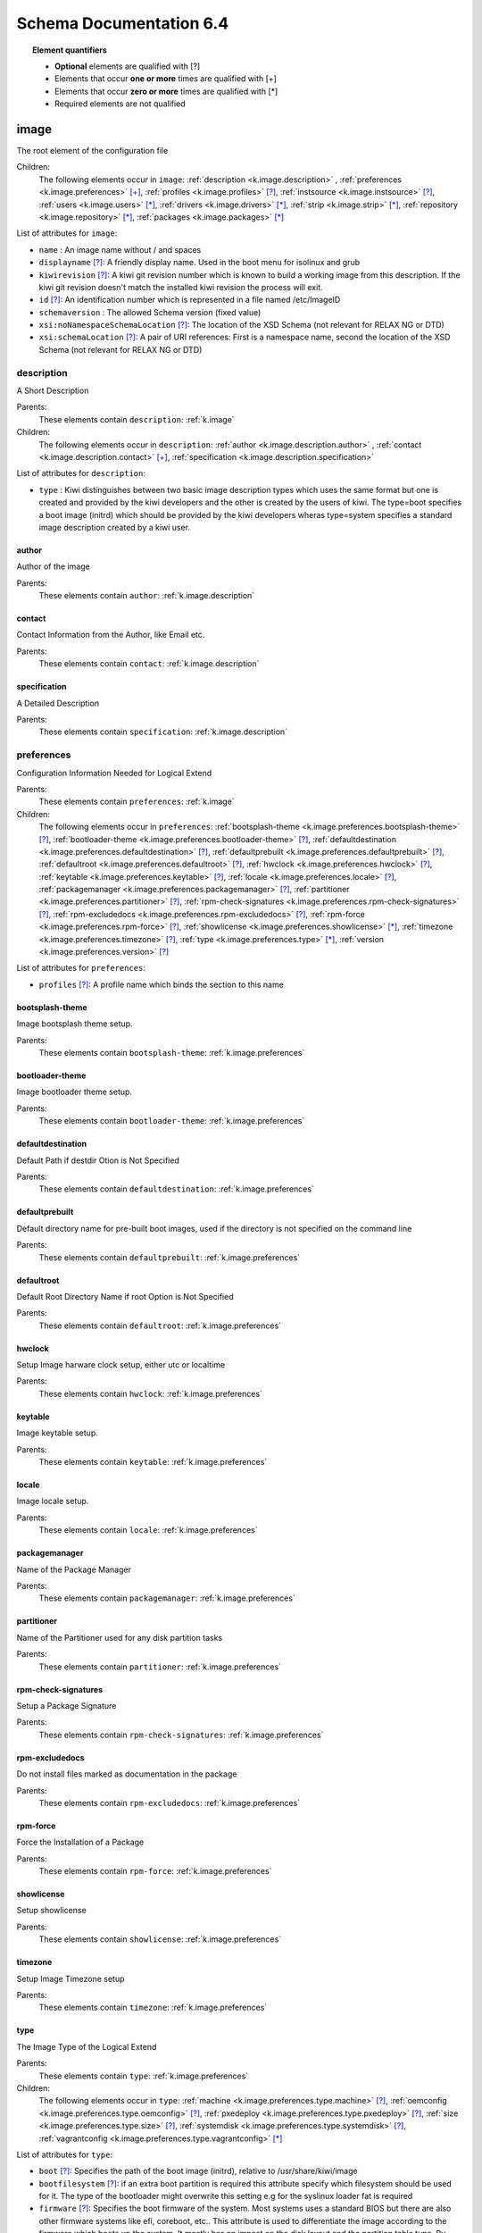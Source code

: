 Schema Documentation 6.4
=========================

.. topic:: Element quantifiers

    * **Optional** elements are qualified with _`[?]`
    * Elements that occur **one or more** times are qualified with _`[+]`
    * Elements that occur **zero or more** times are qualified with _`[*]`
    * Required elements are not qualified

.. _k.image:

image
-----

The root element of the configuration file   

Children:
   The following elements occur in ``image``: :ref:`description <k.image.description>` , :ref:`preferences <k.image.preferences>` `[+]`_, :ref:`profiles <k.image.profiles>` `[?]`_, :ref:`instsource <k.image.instsource>` `[?]`_, :ref:`users <k.image.users>` `[*]`_, :ref:`drivers <k.image.drivers>` `[*]`_, :ref:`strip <k.image.strip>` `[*]`_, :ref:`repository <k.image.repository>` `[*]`_, :ref:`packages <k.image.packages>` `[*]`_

List of attributes for ``image``:

* ``name`` : An image name without / and spaces
* ``displayname`` `[?]`_: A friendly display name. Used in the boot menu for isolinux and grub
* ``kiwirevision`` `[?]`_: A kiwi git revision number which is known to build a working image from this description. If the kiwi git revision doesn't match the installed kiwi revision the process will exit.
* ``id`` `[?]`_: An identification number which is represented in a file named /etc/ImageID
* ``schemaversion`` : The allowed Schema version (fixed value)
* ``xsi:noNamespaceSchemaLocation`` `[?]`_: The location of the XSD Schema (not relevant for RELAX NG or DTD)
* ``xsi:schemaLocation`` `[?]`_: A pair of URI references: First is a namespace name, second the location of the XSD Schema (not relevant for RELAX NG or DTD)

.. _k.image.description:

description
___________

A Short Description

Parents:
   These elements contain ``description``: :ref:`k.image`

Children:
   The following elements occur in ``description``: :ref:`author <k.image.description.author>` , :ref:`contact <k.image.description.contact>` `[+]`_, :ref:`specification <k.image.description.specification>` 

List of attributes for ``description``:

* ``type`` : Kiwi distinguishes between two basic image description types which uses the same format but one is created and provided by the kiwi developers and the other is created by the users of kiwi. The type=boot specifies a boot image (initrd) which should be provided by the kiwi developers wheras type=system specifies a standard image description created by a kiwi user.

.. _k.image.description.author:

author
......

Author of the image

Parents:
   These elements contain ``author``: :ref:`k.image.description`


.. _k.image.description.contact:

contact
.......

Contact Information from the Author, like Email etc.

Parents:
   These elements contain ``contact``: :ref:`k.image.description`


.. _k.image.description.specification:

specification
.............

A Detailed Description

Parents:
   These elements contain ``specification``: :ref:`k.image.description`


.. _k.image.preferences:

preferences
___________

Configuration Information Needed for Logical Extend

Parents:
   These elements contain ``preferences``: :ref:`k.image`

Children:
   The following elements occur in ``preferences``: :ref:`bootsplash-theme <k.image.preferences.bootsplash-theme>` `[?]`_, :ref:`bootloader-theme <k.image.preferences.bootloader-theme>` `[?]`_, :ref:`defaultdestination <k.image.preferences.defaultdestination>` `[?]`_, :ref:`defaultprebuilt <k.image.preferences.defaultprebuilt>` `[?]`_, :ref:`defaultroot <k.image.preferences.defaultroot>` `[?]`_, :ref:`hwclock <k.image.preferences.hwclock>` `[?]`_, :ref:`keytable <k.image.preferences.keytable>` `[?]`_, :ref:`locale <k.image.preferences.locale>` `[?]`_, :ref:`packagemanager <k.image.preferences.packagemanager>` `[?]`_, :ref:`partitioner <k.image.preferences.partitioner>` `[?]`_, :ref:`rpm-check-signatures <k.image.preferences.rpm-check-signatures>` `[?]`_, :ref:`rpm-excludedocs <k.image.preferences.rpm-excludedocs>` `[?]`_, :ref:`rpm-force <k.image.preferences.rpm-force>` `[?]`_, :ref:`showlicense <k.image.preferences.showlicense>` `[*]`_, :ref:`timezone <k.image.preferences.timezone>` `[?]`_, :ref:`type <k.image.preferences.type>` `[*]`_, :ref:`version <k.image.preferences.version>` `[?]`_

List of attributes for ``preferences``:

* ``profiles`` `[?]`_: A profile name which binds the section to this name

.. _k.image.preferences.bootsplash-theme:

bootsplash-theme
................

Image bootsplash theme setup.

Parents:
   These elements contain ``bootsplash-theme``: :ref:`k.image.preferences`


.. _k.image.preferences.bootloader-theme:

bootloader-theme
................

Image bootloader theme setup.

Parents:
   These elements contain ``bootloader-theme``: :ref:`k.image.preferences`


.. _k.image.preferences.defaultdestination:

defaultdestination
..................

Default Path if destdir Otion is Not Specified

Parents:
   These elements contain ``defaultdestination``: :ref:`k.image.preferences`


.. _k.image.preferences.defaultprebuilt:

defaultprebuilt
...............

Default directory name for pre-built boot images, used if the directory is not specified on the command line

Parents:
   These elements contain ``defaultprebuilt``: :ref:`k.image.preferences`


.. _k.image.preferences.defaultroot:

defaultroot
...........

Default Root Directory Name if root Option is Not Specified

Parents:
   These elements contain ``defaultroot``: :ref:`k.image.preferences`


.. _k.image.preferences.hwclock:

hwclock
.......

Setup Image harware clock setup, either utc or localtime

Parents:
   These elements contain ``hwclock``: :ref:`k.image.preferences`


.. _k.image.preferences.keytable:

keytable
........

Image keytable setup.

Parents:
   These elements contain ``keytable``: :ref:`k.image.preferences`


.. _k.image.preferences.locale:

locale
......

Image locale setup.

Parents:
   These elements contain ``locale``: :ref:`k.image.preferences`


.. _k.image.preferences.packagemanager:

packagemanager
..............

Name of the Package Manager

Parents:
   These elements contain ``packagemanager``: :ref:`k.image.preferences`


.. _k.image.preferences.partitioner:

partitioner
...........

Name of the Partitioner used for any disk partition tasks

Parents:
   These elements contain ``partitioner``: :ref:`k.image.preferences`


.. _k.image.preferences.rpm-check-signatures:

rpm-check-signatures
....................

Setup a Package Signature

Parents:
   These elements contain ``rpm-check-signatures``: :ref:`k.image.preferences`


.. _k.image.preferences.rpm-excludedocs:

rpm-excludedocs
...............

Do not install files marked as documentation in the package

Parents:
   These elements contain ``rpm-excludedocs``: :ref:`k.image.preferences`


.. _k.image.preferences.rpm-force:

rpm-force
.........

Force the Installation of a Package

Parents:
   These elements contain ``rpm-force``: :ref:`k.image.preferences`


.. _k.image.preferences.showlicense:

showlicense
...........

Setup showlicense

Parents:
   These elements contain ``showlicense``: :ref:`k.image.preferences`


.. _k.image.preferences.timezone:

timezone
........

Setup Image Timezone setup

Parents:
   These elements contain ``timezone``: :ref:`k.image.preferences`


.. _k.image.preferences.type:

type
....

The Image Type of the Logical Extend

Parents:
   These elements contain ``type``: :ref:`k.image.preferences`

Children:
   The following elements occur in ``type``: :ref:`machine <k.image.preferences.type.machine>` `[?]`_, :ref:`oemconfig <k.image.preferences.type.oemconfig>` `[?]`_, :ref:`pxedeploy <k.image.preferences.type.pxedeploy>` `[?]`_, :ref:`size <k.image.preferences.type.size>` `[?]`_, :ref:`systemdisk <k.image.preferences.type.systemdisk>` `[?]`_, :ref:`vagrantconfig <k.image.preferences.type.vagrantconfig>` `[*]`_

List of attributes for ``type``:

* ``boot`` `[?]`_: Specifies the path of the boot image (initrd), relative to /usr/share/kiwi/image
* ``bootfilesystem`` `[?]`_: if an extra boot partition is required this attribute specify which filesystem should be used for it. The type of the bootloader might overwrite this setting e.g for the syslinux loader fat is required
* ``firmware`` `[?]`_: Specifies the boot firmware of the system. Most systems uses a standard BIOS but there are also other firmware systems like efi, coreboot, etc.. This attribute is used to differentiate the image according to the firmware which boots up the system. It mostly has an impact on the disk layout and the partition table type. By default the standard x86 bios firmware setup is used
* ``bootkernel`` `[?]`_: Specifies the kernel boot profile defined in the boot image description. When kiwi builds the boot image the information is passed as add-profile option
* ``bootloader`` `[?]`_: Specifies the bootloader used for booting the image. At the moment grub, zipl and sys|extlinux are supported
* ``bootloader_console`` `[?]`_: Specifies the bootloader console. The value only has an effect for the grub bootloader. By default a graphics console setup is used
* ``zipl_targettype`` `[?]`_: The device type of the disk zipl should boot. On zFCP devices use SCSI, on DASD devices use CDL or LDL on emulated DASD devices use FBA
* ``bootpartition`` `[?]`_: specify if an extra boot partition should be used or not. This will overwrite kiwi's default layout
* ``bootpartsize`` `[?]`_: For images with a separate boot partition this attribute specifies the size in MB. If not set the min bootpart size is set to 200 MB
* ``bootprofile`` `[?]`_: Specifies the boot profile defined in the boot image description. When kiwi builds the boot image the information is passed as add-profile option
* ``boottimeout`` `[?]`_: Specifies the boot timeout in seconds prior to launching the default boot option. the unit for the timeout value is seconds if GRUB is used as the boot loader and 1/10 seconds if syslinux is used
* ``btrfs_root_is_snapshot`` `[?]`_: Tell kiwi to install the system into a btrfs snapshot The snapshot layout is compatible with the snapper management toolkit. By default no snapshots are used
* ``btrfs_root_is_readonly_snapshot`` `[?]`_: Tell kiwi to set the btrfs root filesystem snapshot read-only Once all data has been placed to the root filesystem snapshot it will be turned into read-only mode if this option is set to true. The option is only effective if btrfs_root_is_snapshot is also set to true. By default the root filesystem snapshot is writable
* ``checkprebuilt`` `[?]`_: Activates whether KIWI should search for a prebuild boot image or not
* ``compressed`` `[?]`_: Specifies whether the image output file should be compressed or not. This makes only sense for filesystem only images respectively for the pxe or cpio type
* ``container`` `[?]`_: Specifies a name for the container
* ``devicepersistency`` `[?]`_: Specifies which method to use in order to get persistent storage device names. By default by-uuid is used.
* ``editbootconfig`` `[?]`_: Specifies the path to a script which is called right before the bootloader is installed. The script runs relative to the directory which contains the image structure
* ``editbootinstall`` `[?]`_: Specifies the path to a script which is called right after the bootloader is installed. The script runs relative to the directory which contains the image structure
* ``filesystem`` `[?]`_: Specifies the root filesystem type
* ``flags`` `[?]`_: Specifies flags for the image type. This could be compressed or clic and applies to the iso type only
* ``format`` `[?]`_: Specifies the format of the virtual disk. The ec2 value is deprecated and no longer supported It remains in the schema to allow us to print a better Error message than we receive from the parser. To be remove from here by the end of 2014
* ``formatoptions`` `[?]`_: Specifies additional format options passed on to qemu-img formatoptions is a comma separated list of format specific options in a name=value format like qemu-img expects it. kiwi will take the information and pass it as parameter to the -o option in the qemu-img call
* ``fsnocheck`` `[?]`_: Turn off periodic filesystem checks on ext2/3/4.
* ``fsmountoptions`` `[?]`_: Specifies the filesystem mount options which also ends up in fstab The string given here is passed as value to the -o option of mount
* ``gcelicense`` `[?]`_: Specifies the license tag in a GCE format
* ``hybrid`` `[?]`_: for the iso type only: Specifies that the iso file should be turned into a hybrid iso file. It's required to use the vmxboot boot image to boot that iso though
* ``hybridpersistent`` `[?]`_: for the iso type only: will trigger the creation of a partition for a COW file to keep data persistent over a reboot
* ``hybridpersistent_filesystem`` `[?]`_: for the iso type only: Set the filesystem to use for persistent writing if a hybrid ISO is used as disk on e.g a USB Stick. By default the btrfs filesystem is used
* ``gpt_hybrid_mbr`` `[?]`_: for gpt disk types only: create a hybrid GPT/MBR partition table
* ``initrd_system`` `[?]`_: specify which initrd builder to use, default is kiwi's builtin architecture. Be aware that the dracut initrd system does not support all features of the kiwi initrd
* ``image`` : Specifies the image type
* ``installboot`` `[?]`_: Specifies the bootloader default boot entry for the" initial boot of a kiwi install image. This value is" only evaluated for grub and ext|syslinux"
* ``installprovidefailsafe`` `[?]`_: Specifies if the bootloader menu should provide an" failsafe entry with special kernel parameters or not"
* ``installiso`` `[?]`_: Specifies if a install iso should be created (oem only)
* ``installstick`` `[?]`_: Specifies if a install stick should be created (oem only)
* ``installpxe`` `[?]`_: Specifies if all data for a pxe network installation should be created (oem only)
* ``kernelcmdline`` `[?]`_: 
* ``luks`` `[?]`_: Setup cryptographic volume along with the given filesystem using the LUKS extension. The value of this attribute represents the password string used to be able to mount that filesystem while booting
* ``luksOS`` `[?]`_: With the luksOS value a predefined set of ciper, keysize and hash format options is passed to the cryptsetup call in order to create a format compatible to the specified distribution
* ``mdraid`` `[?]`_: Setup software raid in degraded mode with one disk Thus only mirroring and striping is possible
* ``overlayroot`` `[?]`_: Specifies to use an overlay root system consisting out of a squashfs compressed read-only root system overlayed using the overlayfs filesystem into an extra read-write partition. Available for the disk image types, vmx and oem
* ``primary`` `[?]`_: Specifies the primary type (choose KIWI option type)
* ``ramonly`` `[?]`_: for use with overlay filesystems only: will force any COW action to happen in RAM
* ``rootfs_label`` `[?]`_: label to set for the root filesystem. By default ROOT is used
* ``target_blocksize`` `[?]`_: Specifies the image blocksize in bytes which has to match the logical (SSZ) blocksize of the target storage device. By default 512 byte is used which works on many disks However 4096 byte disks are coming. You can check the desired target by calling: blockdev --report device
* ``vbootsize`` `[?]`_: For images with a an extra virtual boot space specifies the size in MB. If not set the min vboot size is set to 10 MB
* ``vga`` `[?]`_: Specifies the kernel framebuffer mode. More information about the possible values can be found by calling hwinfo --framebuffer or in /usr/src/linux/Documentation/fb/vesafb.txt
* ``vhdfixedtag`` `[?]`_: Specifies the GUID in a fixed format VHD
* ``volid`` `[?]`_: for the iso type only: Specifies the volume ID (volume name or label) to be written into the master block. There is space for 32 characters.
* ``wwid_wait_timeout`` `[?]`_: Specifies the wait period in seconds after launching the multipath daemon to wait until all presented devices are available on the host. Default timeout is 3 seconds

.. _k.image.preferences.type.machine:

machine
,,,,,,,

specifies the VM configuration sections

Parents:
   These elements contain ``machine``: :ref:`k.image.preferences.type`

Children:
   The following elements occur in ``machine``: :ref:`vmconfig-entry <k.image.preferences.type.machine.vmconfig-entry>` `[*]`_, :ref:`vmdisk <k.image.preferences.type.machine.vmdisk>` , :ref:`vmdvd <k.image.preferences.type.machine.vmdvd>` `[?]`_, :ref:`vmnic <k.image.preferences.type.machine.vmnic>` `[*]`_

List of attributes for ``machine``:

* ``min_memory`` `[?]`_: The virtual machine min memory in MB (ovf only)
* ``max_memory`` `[?]`_: The virtual machine max memory in MB (ovf only)
* ``min_cpu`` `[?]`_: The virtual machine min CPU count (ovf only)
* ``max_cpu`` `[?]`_: The virtual machine max CPU count (ovf only)
* ``ovftype`` `[?]`_: The OVF configuration type
* ``HWversion`` `[?]`_: The virtual HW version number for the VM configuration (vmdk and ovf)
* ``arch`` `[?]`_: the VM architecture type (vmdk only)
* ``domain`` `[?]`_: The domain setup for the VM (xen only)
* ``guestOS`` `[?]`_: The virtual guestOS identification string for the VM (vmdk and ovf, note the name designation is different for the two formats)
* ``memory`` `[?]`_: The memory, in MB, setup for the guest VM (all formats)
* ``ncpus`` `[?]`_: The number of virtual cpus for the guest VM (all formats)

.. _k.image.preferences.type.machine.vmconfig-entry:

vmconfig-entry
::::::::::::::

An entry for the VM configuration file

Parents:
   These elements contain ``vmconfig-entry``: :ref:`k.image.preferences.type.machine`


.. _k.image.preferences.type.machine.vmdisk:

vmdisk
::::::

The VM disk definition.

Parents:
   These elements contain ``vmdisk``: :ref:`k.image.preferences.type.machine`

List of attributes for ``vmdisk``:

* ``disktype`` `[?]`_: The type of the disk as it is internally handled by the VM (ovf only)
* ``controller`` `[?]`_: The disk controller used for the VM guest (vmdk only)
* ``id`` `[?]`_: The disk ID / device for the VM disk (vmdk only)
* ``device`` `[?]`_: The disk device to appear in the guest (xen only)
* ``diskmode`` `[?]`_: The disk mode (vmdk only)

.. _k.image.preferences.type.machine.vmdvd:

vmdvd
:::::

The VM CD/DVD drive definition. You can setup either a scsi CD or an ide CD drive

Parents:
   These elements contain ``vmdvd``: :ref:`k.image.preferences.type.machine`

List of attributes for ``vmdvd``:

* ``controller`` : The CD/DVD controller used for the VM guest
* ``id`` : The CD/DVD ID for the VM CD rom drive

.. _k.image.preferences.type.machine.vmnic:

vmnic
:::::

The VM network interface definition

Parents:
   These elements contain ``vmnic``: :ref:`k.image.preferences.type.machine`

List of attributes for ``vmnic``:

* ``driver`` `[?]`_: The driver used for the VM network interface
* ``interface`` : The interface ID for the VM network interface
* ``mode`` `[?]`_: The VM network mode
* ``mac`` `[?]`_: The VM mac address

.. _k.image.preferences.type.oemconfig:

oemconfig
,,,,,,,,,

Specifies the OEM configuration section

Parents:
   These elements contain ``oemconfig``: :ref:`k.image.preferences.type`

Children:
   The following elements occur in ``oemconfig``: :ref:`oem-ataraid-scan <k.image.preferences.type.oemconfig.oem-ataraid-scan>` `[?]`_, :ref:`oem-boot-title <k.image.preferences.type.oemconfig.oem-boot-title>` `[?]`_, :ref:`oem-bootwait <k.image.preferences.type.oemconfig.oem-bootwait>` `[?]`_, :ref:`oem-device-filter <k.image.preferences.type.oemconfig.oem-device-filter>` `[?]`_, :ref:`oem-inplace-recovery <k.image.preferences.type.oemconfig.oem-inplace-recovery>` `[?]`_, :ref:`oem-kiwi-initrd <k.image.preferences.type.oemconfig.oem-kiwi-initrd>` `[?]`_, :ref:`oem-multipath-scan <k.image.preferences.type.oemconfig.oem-multipath-scan>` `[?]`_, :ref:`oem-vmcp-parmfile <k.image.preferences.type.oemconfig.oem-vmcp-parmfile>` `[?]`_, :ref:`oem-partition-install <k.image.preferences.type.oemconfig.oem-partition-install>` `[?]`_, :ref:`oem-reboot <k.image.preferences.type.oemconfig.oem-reboot>` `[?]`_, :ref:`oem-reboot-interactive <k.image.preferences.type.oemconfig.oem-reboot-interactive>` `[?]`_, :ref:`oem-recovery <k.image.preferences.type.oemconfig.oem-recovery>` `[?]`_, :ref:`oem-recoveryID <k.image.preferences.type.oemconfig.oem-recoveryID>` `[?]`_, :ref:`oem-recovery-part-size <k.image.preferences.type.oemconfig.oem-recovery-part-size>` `[?]`_, :ref:`oem-shutdown <k.image.preferences.type.oemconfig.oem-shutdown>` `[?]`_, :ref:`oem-shutdown-interactive <k.image.preferences.type.oemconfig.oem-shutdown-interactive>` `[?]`_, :ref:`oem-silent-boot <k.image.preferences.type.oemconfig.oem-silent-boot>` `[?]`_, :ref:`oem-silent-install <k.image.preferences.type.oemconfig.oem-silent-install>` `[?]`_, :ref:`oem-silent-verify <k.image.preferences.type.oemconfig.oem-silent-verify>` `[?]`_, :ref:`oem-skip-verify <k.image.preferences.type.oemconfig.oem-skip-verify>` `[?]`_, :ref:`oem-swap <k.image.preferences.type.oemconfig.oem-swap>` `[?]`_, :ref:`oem-swapsize <k.image.preferences.type.oemconfig.oem-swapsize>` `[?]`_, :ref:`oem-systemsize <k.image.preferences.type.oemconfig.oem-systemsize>` `[?]`_, :ref:`oem-unattended <k.image.preferences.type.oemconfig.oem-unattended>` `[?]`_, :ref:`oem-unattended-id <k.image.preferences.type.oemconfig.oem-unattended-id>` `[?]`_


.. _k.image.preferences.type.oemconfig.oem-ataraid-scan:

oem-ataraid-scan
::::::::::::::::

For oemboot driven images: turn on or off the search for ata raid devices (aka fake raid controllers) true/false (default is true)

Parents:
   These elements contain ``oem-ataraid-scan``: :ref:`k.image.preferences.type.oemconfig`


.. _k.image.preferences.type.oemconfig.oem-boot-title:

oem-boot-title
::::::::::::::

For oemboot driven images: setup of the boot menu text displayed within the square brackets after first reboot of the OEM image

Parents:
   These elements contain ``oem-boot-title``: :ref:`k.image.preferences.type.oemconfig`


.. _k.image.preferences.type.oemconfig.oem-bootwait:

oem-bootwait
::::::::::::

For oemboot driven images: halt system after image dump true/false

Parents:
   These elements contain ``oem-bootwait``: :ref:`k.image.preferences.type.oemconfig`


.. _k.image.preferences.type.oemconfig.oem-device-filter:

oem-device-filter
:::::::::::::::::

For oemboot driven images: filter install devices by given regular expression. The expression is handled by the bash regexp operator

Parents:
   These elements contain ``oem-device-filter``: :ref:`k.image.preferences.type.oemconfig`


.. _k.image.preferences.type.oemconfig.oem-inplace-recovery:

oem-inplace-recovery
::::::::::::::::::::

For oemboot driven images: Specify whether the recovery archive should be stored as part of the image or not. If it's not stored it's created during install of the oem image

Parents:
   These elements contain ``oem-inplace-recovery``: :ref:`k.image.preferences.type.oemconfig`


.. _k.image.preferences.type.oemconfig.oem-kiwi-initrd:

oem-kiwi-initrd
:::::::::::::::

For oemboot driven images: use kiwi initrd in any case and don't replace it with mkinitrd created initrd

Parents:
   These elements contain ``oem-kiwi-initrd``: :ref:`k.image.preferences.type.oemconfig`


.. _k.image.preferences.type.oemconfig.oem-multipath-scan:

oem-multipath-scan
::::::::::::::::::

For oemboot driven images: turn on or off the search for multipath devices: true/false (default is true)

Parents:
   These elements contain ``oem-multipath-scan``: :ref:`k.image.preferences.type.oemconfig`


.. _k.image.preferences.type.oemconfig.oem-vmcp-parmfile:

oem-vmcp-parmfile
:::::::::::::::::

For oemboot driven images: provide the name of a parmfile which is loaded via cmsfscat on s390 systems. Default value is set to: PARM-S11

Parents:
   These elements contain ``oem-vmcp-parmfile``: :ref:`k.image.preferences.type.oemconfig`


.. _k.image.preferences.type.oemconfig.oem-partition-install:

oem-partition-install
:::::::::::::::::::::

For oemboot driven images: install the system not as disk but into a free partition. If this option is set all other oem-* options concerning the partition table will not have any effect

Parents:
   These elements contain ``oem-partition-install``: :ref:`k.image.preferences.type.oemconfig`


.. _k.image.preferences.type.oemconfig.oem-reboot:

oem-reboot
::::::::::

For oemboot driven images: reboot after first deployment true/false

Parents:
   These elements contain ``oem-reboot``: :ref:`k.image.preferences.type.oemconfig`


.. _k.image.preferences.type.oemconfig.oem-reboot-interactive:

oem-reboot-interactive
::::::::::::::::::::::

For oemboot driven images: reboot after first deployment true/false

Parents:
   These elements contain ``oem-reboot-interactive``: :ref:`k.image.preferences.type.oemconfig`


.. _k.image.preferences.type.oemconfig.oem-recovery:

oem-recovery
::::::::::::

For oemboot driven images: create a recovery archive yes/no

Parents:
   These elements contain ``oem-recovery``: :ref:`k.image.preferences.type.oemconfig`


.. _k.image.preferences.type.oemconfig.oem-recoveryID:

oem-recoveryID
::::::::::::::

For oemboot driven images: Set the partition ID of recovery partition. Default value is 83 (Linux)

Parents:
   These elements contain ``oem-recoveryID``: :ref:`k.image.preferences.type.oemconfig`


.. _k.image.preferences.type.oemconfig.oem-recovery-part-size:

oem-recovery-part-size
::::::::::::::::::::::

For oemboot driven images: Set the size of the recovery partition. Value is interpreted as MB

Parents:
   These elements contain ``oem-recovery-part-size``: :ref:`k.image.preferences.type.oemconfig`


.. _k.image.preferences.type.oemconfig.oem-shutdown:

oem-shutdown
::::::::::::

For oemboot driven images: shutdown after first deployment  true/false

Parents:
   These elements contain ``oem-shutdown``: :ref:`k.image.preferences.type.oemconfig`


.. _k.image.preferences.type.oemconfig.oem-shutdown-interactive:

oem-shutdown-interactive
::::::::::::::::::::::::

For oemboot driven images: shutdown after first deployment  true/false

Parents:
   These elements contain ``oem-shutdown-interactive``: :ref:`k.image.preferences.type.oemconfig`


.. _k.image.preferences.type.oemconfig.oem-silent-boot:

oem-silent-boot
:::::::::::::::

For oemboot driven images: boot silently during the initial boot true/false

Parents:
   These elements contain ``oem-silent-boot``: :ref:`k.image.preferences.type.oemconfig`


.. _k.image.preferences.type.oemconfig.oem-silent-install:

oem-silent-install
::::::::::::::::::

For oemboot driven images: do not show progress of the image dump process, true/false

Parents:
   These elements contain ``oem-silent-install``: :ref:`k.image.preferences.type.oemconfig`


.. _k.image.preferences.type.oemconfig.oem-silent-verify:

oem-silent-verify
:::::::::::::::::

For oemboot driven images: do not show progress of the image verification process, true/false

Parents:
   These elements contain ``oem-silent-verify``: :ref:`k.image.preferences.type.oemconfig`


.. _k.image.preferences.type.oemconfig.oem-skip-verify:

oem-skip-verify
:::::::::::::::

For oemboot driven images: do not perform the md5 verification process, true/false

Parents:
   These elements contain ``oem-skip-verify``: :ref:`k.image.preferences.type.oemconfig`


.. _k.image.preferences.type.oemconfig.oem-swap:

oem-swap
::::::::

For oemboot driven images: use a swap partition yes/no

Parents:
   These elements contain ``oem-swap``: :ref:`k.image.preferences.type.oemconfig`


.. _k.image.preferences.type.oemconfig.oem-swapsize:

oem-swapsize
::::::::::::

For oemboot driven images: Set the size of the swap partition in MB

Parents:
   These elements contain ``oem-swapsize``: :ref:`k.image.preferences.type.oemconfig`


.. _k.image.preferences.type.oemconfig.oem-systemsize:

oem-systemsize
::::::::::::::

For oemboot driven images: Set the size of the system (root) partition in MB

Parents:
   These elements contain ``oem-systemsize``: :ref:`k.image.preferences.type.oemconfig`


.. _k.image.preferences.type.oemconfig.oem-unattended:

oem-unattended
::::::::::::::

For oemboot driven images: don't ask questions if possible true/false

Parents:
   These elements contain ``oem-unattended``: :ref:`k.image.preferences.type.oemconfig`


.. _k.image.preferences.type.oemconfig.oem-unattended-id:

oem-unattended-id
:::::::::::::::::

For oemboot driven images: use the specified disk id the device is looked up in /dev/disk/by-* and /dev/mapper/*

Parents:
   These elements contain ``oem-unattended-id``: :ref:`k.image.preferences.type.oemconfig`


.. _k.image.preferences.type.pxedeploy:

pxedeploy
,,,,,,,,,

Controls the Image Deploy Process

Parents:
   These elements contain ``pxedeploy``: :ref:`k.image.preferences.type`

Children:
   The following elements occur in ``pxedeploy``: :ref:`timeout <k.image.preferences.type.pxedeploy.timeout>` `[?]`_, :ref:`kernel <k.image.preferences.type.pxedeploy.kernel>` `[?]`_, :ref:`initrd <k.image.preferences.type.pxedeploy.initrd>` `[?]`_, :ref:`partitions <k.image.preferences.type.pxedeploy.partitions>` `[?]`_, :ref:`union <k.image.preferences.type.pxedeploy.union>` `[?]`_, :ref:`configuration <k.image.preferences.type.pxedeploy.configuration>` `[*]`_

List of attributes for ``pxedeploy``:

* ``server`` `[?]`_: Name or IP Address of server for downloading the data
* ``blocksize`` `[?]`_: Blocksize value used for atftp downloads

.. _k.image.preferences.type.pxedeploy.timeout:

timeout
:::::::

Specifies an ATFTP Download Timeout

Parents:
   These elements contain ``timeout``: :ref:`k.image.preferences.type.pxedeploy`


.. _k.image.preferences.type.pxedeploy.kernel:

kernel
::::::

Specifies Where to Find the Boot Kernel

Parents:
   These elements contain ``kernel``: :ref:`k.image.preferences.type.pxedeploy`


.. _k.image.preferences.type.pxedeploy.initrd:

initrd
::::::

Specifies where the Boot Image can be Found

Parents:
   These elements contain ``initrd``: :ref:`k.image.preferences.type.pxedeploy`


.. _k.image.preferences.type.pxedeploy.partitions:

partitions
::::::::::

A List of Partitions

Parents:
   These elements contain ``partitions``: :ref:`k.image.preferences.type.pxedeploy`

Children:
   The following elements occur in ``partitions``: :ref:`partition <k.image.preferences.type.pxedeploy.partitions.partition>` `[+]`_

List of attributes for ``partitions``:

* ``device`` `[?]`_: As part of the network deploy configuration this section specifies the disk device name

.. _k.image.preferences.type.pxedeploy.partitions.partition:

partition
;;;;;;;;;

A Partition

Parents:
   These elements contain ``partition``: :ref:`k.image.preferences.type.pxedeploy.partitions`

List of attributes for ``partition``:

* ``type`` : Partition Type identifier, see parted for details
* ``number`` : Partition ID
* ``size`` `[?]`_: A partition size or optional image size
* ``mountpoint`` `[?]`_: Mount path for this partition
* ``target`` `[?]`_: Is a real target or not which means is part of the /etc/fstab file or not

.. _k.image.preferences.type.pxedeploy.union:

union
:::::

Specifies the Overlay Filesystem

Parents:
   These elements contain ``union``: :ref:`k.image.preferences.type.pxedeploy`

List of attributes for ``union``:

* ``ro`` : Device only for read-only 
* ``rw`` : Device for Read-Write
* ``type`` : 

.. _k.image.preferences.type.pxedeploy.configuration:

configuration
:::::::::::::

Specifies Configuration files

Parents:
   These elements contain ``configuration``: :ref:`k.image.preferences.type.pxedeploy`

List of attributes for ``configuration``:

* ``source`` : A location where packages can be found to build an installation source from
* ``dest`` : Destination of a resource
* ``arch`` `[?]`_: An architecture

.. _k.image.preferences.type.size:

size
,,,,

Specifies the Size of an Image in (M)egabyte or (G)igabyte If the attribute additive is set the value will be added to the required size of the image

Parents:
   These elements contain ``size``: :ref:`k.image.preferences.type`

List of attributes for ``size``:

* ``unit`` `[?]`_: The unit of the image
* ``additive`` `[?]`_: 

.. _k.image.preferences.type.systemdisk:

systemdisk
,,,,,,,,,,

Specify volumes and size attributes

Parents:
   These elements contain ``systemdisk``: :ref:`k.image.preferences.type`

Children:
   The following elements occur in ``systemdisk``: :ref:`volume <k.image.preferences.type.systemdisk.volume>` `[*]`_

List of attributes for ``systemdisk``:

* ``name`` `[?]`_: Specify Volume group name, default is kiwiVG. This information is only used if the LVM volume management is used
* ``preferlvm`` `[?]`_: Prefer LVM even if the used filesystem has its own volume management system

.. _k.image.preferences.type.systemdisk.volume:

volume
::::::

Specify which parts of the filesystem should be on an extra volume.

Parents:
   These elements contain ``volume``: :ref:`k.image.preferences.type.systemdisk`

List of attributes for ``volume``:

* ``freespace`` `[?]`_: free space to be added to this volume. The value is used as MB by default but you can add "M" and/or "G" as postfix
* ``mountpoint`` `[?]`_: volume path. The mountpoint specifies a path which has to exist inside the root directory.
* ``name`` : volume name. The name of the volume. if mountpoint is not specified the name specifies a path which has to exist inside the root directory.
* ``size`` `[?]`_: absolute size of the volume. If the size value is too small to store all data kiwi will exit. The value is used as MB by default but you can add "M" and/or "G" as postfix

.. _k.image.preferences.type.vagrantconfig:

vagrantconfig
,,,,,,,,,,,,,

Specifies the Vagrant configuration section

Parents:
   These elements contain ``vagrantconfig``: :ref:`k.image.preferences.type`

List of attributes for ``vagrantconfig``:

* ``provider`` : The vagrant provider for this box
* ``virtualsize`` : The vagrant virtual image size in GB
* ``boxname`` `[?]`_: The boxname as it's written into the json file If not specified the image name is used

.. _k.image.preferences.version:

version
.......

A Version Number for the Image, Consists of Major.Minor.Release 

Parents:
   These elements contain ``version``: :ref:`k.image.preferences`


.. _k.image.profiles:

profiles
________

Creates Namespace Section for Drivers

Parents:
   These elements contain ``profiles``: :ref:`k.image`

Children:
   The following elements occur in ``profiles``: :ref:`profile <k.image.profiles.profile>` `[+]`_


.. _k.image.profiles.profile:

profile
.......

Creates Profiles

Parents:
   These elements contain ``profile``: :ref:`k.image.profiles`

List of attributes for ``profile``:

* ``name`` : A name
* ``description`` : Description of how this profiles influences the image
* ``import`` `[?]`_: Import profile by default if no profile was set on the command line

.. _k.image.instsource:

instsource
__________

Describe Packages and Metadata

Parents:
   These elements contain ``instsource``: :ref:`k.image`

Children:
   The following elements occur in ``instsource``: :ref:`architectures <k.image.instsource.architectures>` , :ref:`productoptions <k.image.instsource.productoptions>` , :ref:`instrepo <k.image.instsource.instrepo>` `[+]`_, :ref:`metadata <k.image.instsource.metadata>` , :ref:`repopackages <k.image.instsource.repopackages>` `[*]`_, :ref:`driverupdate <k.image.instsource.driverupdate>` `[?]`_


.. _k.image.instsource.architectures:

architectures
.............

Describe Packages and Metadata

Parents:
   These elements contain ``architectures``: :ref:`k.image.instsource`

Children:
   The following elements occur in ``architectures``: :ref:`arch <k.image.instsource.architectures.arch>` `[+]`_, :ref:`requiredarch <k.image.instsource.architectures.requiredarch>` `[+]`_


.. _k.image.instsource.architectures.arch:

arch
,,,,

Describe Packages and Metadata

Parents:
   These elements contain ``arch``: :ref:`k.image.instsource.architectures`

List of attributes for ``arch``:

* ``id`` : An ID
* ``name`` : A name
* ``fallback`` `[?]`_: 

.. _k.image.instsource.architectures.requiredarch:

requiredarch
,,,,,,,,,,,,

Describe Packages and Metadata

Parents:
   These elements contain ``requiredarch``: :ref:`k.image.instsource.architectures`

List of attributes for ``requiredarch``:

* ``ref`` : 

.. _k.image.instsource.productoptions:

productoptions
..............

Describe Packages and Metadata

Parents:
   These elements contain ``productoptions``: :ref:`k.image.instsource`

Children:
   The following elements occur in ``productoptions``: :ref:`productoption <k.image.instsource.productoptions.productoption>` `[*]`_, :ref:`productinfo <k.image.instsource.productoptions.productinfo>` `[*]`_, :ref:`productvar <k.image.instsource.productoptions.productvar>` `[*]`_


.. _k.image.instsource.productoptions.productoption:

productoption
,,,,,,,,,,,,,

Describe Packages and Metadata

Parents:
   These elements contain ``productoption``: :ref:`k.image.instsource.productoptions`

List of attributes for ``productoption``:

* ``name`` : A name

.. _k.image.instsource.productoptions.productinfo:

productinfo
,,,,,,,,,,,

Describe Packages and Metadata

Parents:
   These elements contain ``productinfo``: :ref:`k.image.instsource.productoptions`

List of attributes for ``productinfo``:

* ``name`` : A name

.. _k.image.instsource.productoptions.productvar:

productvar
,,,,,,,,,,

Describe Packages and Metadata

Parents:
   These elements contain ``productvar``: :ref:`k.image.instsource.productoptions`

List of attributes for ``productvar``:

* ``name`` : A name

.. _k.image.instsource.instrepo:

instrepo
........

Name of a Installation Repository

Parents:
   These elements contain ``instrepo``: :ref:`k.image.instsource`

Children:
   The following elements occur in ``instrepo``: :ref:`source <k.image.instsource.instrepo.source>` 

List of attributes for ``instrepo``:

* ``local`` `[?]`_: 
* ``name`` : 
* ``password`` `[?]`_: The password
* ``priority`` : Search priority for packages in this repo
* ``username`` `[?]`_: A name of a user

.. _k.image.instsource.instrepo.source:

source
,,,,,,

A Pointer to a Repository/Package Source

Parents:
   These elements contain ``source``: :ref:`k.image.instsource.instrepo`, :ref:`k.image.repository`

List of attributes for ``source``:

* ``path`` : A path

.. _k.image.instsource.metadata:

metadata
........

Contains Metadata

Parents:
   These elements contain ``metadata``: :ref:`k.image.instsource`

Children:
   The following elements occur in ``metadata``: :ref:`repopackage <k.image.instsource.metadata.repopackage>` `[*]`_, :ref:`metafile <k.image.instsource.metadata.metafile>` `[*]`_, :ref:`chroot <k.image.instsource.metadata.chroot>` `[*]`_


.. _k.image.instsource.metadata.repopackage:

repopackage
,,,,,,,,,,,

Name of an instsource Package

Parents:
   These elements contain ``repopackage``: :ref:`k.image.instsource.metadata`, :ref:`k.image.instsource.repopackages`, :ref:`k.image.instsource.driverupdate.install`, :ref:`k.image.instsource.driverupdate.modules`, :ref:`k.image.instsource.driverupdate.instsys`

List of attributes for ``repopackage``:

* ``name`` : A name
* ``arch`` `[?]`_: An architecture
* ``forcerepo`` `[?]`_: Specifies the search priority
* ``addarch`` `[?]`_: Specifies that this package should additionally add the same package from the given arch
* ``removearch`` `[?]`_: Specifies that the package with the given arch should be removed
* ``onlyarch`` `[?]`_: Specifies that the package with the given arch should be used in any case
* ``source`` `[?]`_: A location where packages can be found to build an installation source from
* ``script`` `[?]`_: A script hook for meta files to be called after the file was fetched
* ``medium`` `[?]`_: Specifies that the package will be put to the specific medium number (CD1, DVD7, ...)

.. _k.image.instsource.metadata.metafile:

metafile
,,,,,,,,

A file Pointer Optionally Bundled With a Script

Parents:
   These elements contain ``metafile``: :ref:`k.image.instsource.metadata`

List of attributes for ``metafile``:

* ``url`` : URL where to find the metafile
* ``script`` : A script hook for meta files to be called after the file was fetched
* ``target`` : Destination path where to download the file

.. _k.image.instsource.metadata.chroot:

chroot
,,,,,,

Describe Packages and Metadata

Parents:
   These elements contain ``chroot``: :ref:`k.image.instsource.metadata`

List of attributes for ``chroot``:

* ``requires`` : 

.. _k.image.instsource.repopackages:

repopackages
............

Specifies Packages for Installation Source

Parents:
   These elements contain ``repopackages``: :ref:`k.image.instsource`

Children:
   The following elements occur in ``repopackages``: :ref:`repopackage <k.image.instsource.repopackages.repopackage>` `[*]`_


.. _k.image.instsource.repopackages.repopackage:

repopackage
,,,,,,,,,,,

Name of an instsource Package

Parents:
   These elements contain ``repopackage``: :ref:`k.image.instsource.metadata`, :ref:`k.image.instsource.repopackages`, :ref:`k.image.instsource.driverupdate.install`, :ref:`k.image.instsource.driverupdate.modules`, :ref:`k.image.instsource.driverupdate.instsys`

List of attributes for ``repopackage``:

* ``name`` : A name
* ``arch`` `[?]`_: An architecture
* ``forcerepo`` `[?]`_: Specifies the search priority
* ``addarch`` `[?]`_: Specifies that this package should additionally add the same package from the given arch
* ``removearch`` `[?]`_: Specifies that the package with the given arch should be removed
* ``onlyarch`` `[?]`_: Specifies that the package with the given arch should be used in any case
* ``source`` `[?]`_: A location where packages can be found to build an installation source from
* ``script`` `[?]`_: A script hook for meta files to be called after the file was fetched
* ``medium`` `[?]`_: Specifies that the package will be put to the specific medium number (CD1, DVD7, ...)

.. _k.image.instsource.driverupdate:

driverupdate
............

Describe Packages and Metadata

Parents:
   These elements contain ``driverupdate``: :ref:`k.image.instsource`

Children:
   The following elements occur in ``driverupdate``: :ref:`target <k.image.instsource.driverupdate.target>` `[+]`_, :ref:`install <k.image.instsource.driverupdate.install>` `[?]`_, :ref:`modules <k.image.instsource.driverupdate.modules>` `[?]`_, :ref:`instsys <k.image.instsource.driverupdate.instsys>` `[?]`_


.. _k.image.instsource.driverupdate.target:

target
,,,,,,

Describe Packages and Metadata

Parents:
   These elements contain ``target``: :ref:`k.image.instsource.driverupdate`

List of attributes for ``target``:

* ``arch`` : An architecture

.. _k.image.instsource.driverupdate.install:

install
,,,,,,,

Describe Packages and Metadata

Parents:
   These elements contain ``install``: :ref:`k.image.instsource.driverupdate`

Children:
   The following elements occur in ``install``: :ref:`repopackage <k.image.instsource.driverupdate.install.repopackage>` `[*]`_


.. _k.image.instsource.driverupdate.install.repopackage:

repopackage
:::::::::::

Name of an instsource Package

Parents:
   These elements contain ``repopackage``: :ref:`k.image.instsource.metadata`, :ref:`k.image.instsource.repopackages`, :ref:`k.image.instsource.driverupdate.install`, :ref:`k.image.instsource.driverupdate.modules`, :ref:`k.image.instsource.driverupdate.instsys`

List of attributes for ``repopackage``:

* ``name`` : A name
* ``arch`` `[?]`_: An architecture
* ``forcerepo`` `[?]`_: Specifies the search priority
* ``addarch`` `[?]`_: Specifies that this package should additionally add the same package from the given arch
* ``removearch`` `[?]`_: Specifies that the package with the given arch should be removed
* ``onlyarch`` `[?]`_: Specifies that the package with the given arch should be used in any case
* ``source`` `[?]`_: A location where packages can be found to build an installation source from
* ``script`` `[?]`_: A script hook for meta files to be called after the file was fetched
* ``medium`` `[?]`_: Specifies that the package will be put to the specific medium number (CD1, DVD7, ...)

.. _k.image.instsource.driverupdate.modules:

modules
,,,,,,,

Describe Packages and Metadata

Parents:
   These elements contain ``modules``: :ref:`k.image.instsource.driverupdate`

Children:
   The following elements occur in ``modules``: :ref:`repopackage <k.image.instsource.driverupdate.modules.repopackage>` `[*]`_


.. _k.image.instsource.driverupdate.modules.repopackage:

repopackage
:::::::::::

Name of an instsource Package

Parents:
   These elements contain ``repopackage``: :ref:`k.image.instsource.metadata`, :ref:`k.image.instsource.repopackages`, :ref:`k.image.instsource.driverupdate.install`, :ref:`k.image.instsource.driverupdate.modules`, :ref:`k.image.instsource.driverupdate.instsys`

List of attributes for ``repopackage``:

* ``name`` : A name
* ``arch`` `[?]`_: An architecture
* ``forcerepo`` `[?]`_: Specifies the search priority
* ``addarch`` `[?]`_: Specifies that this package should additionally add the same package from the given arch
* ``removearch`` `[?]`_: Specifies that the package with the given arch should be removed
* ``onlyarch`` `[?]`_: Specifies that the package with the given arch should be used in any case
* ``source`` `[?]`_: A location where packages can be found to build an installation source from
* ``script`` `[?]`_: A script hook for meta files to be called after the file was fetched
* ``medium`` `[?]`_: Specifies that the package will be put to the specific medium number (CD1, DVD7, ...)

.. _k.image.instsource.driverupdate.instsys:

instsys
,,,,,,,

Describe Packages and Metadata

Parents:
   These elements contain ``instsys``: :ref:`k.image.instsource.driverupdate`

Children:
   The following elements occur in ``instsys``: :ref:`repopackage <k.image.instsource.driverupdate.instsys.repopackage>` `[*]`_


.. _k.image.instsource.driverupdate.instsys.repopackage:

repopackage
:::::::::::

Name of an instsource Package

Parents:
   These elements contain ``repopackage``: :ref:`k.image.instsource.metadata`, :ref:`k.image.instsource.repopackages`, :ref:`k.image.instsource.driverupdate.install`, :ref:`k.image.instsource.driverupdate.modules`, :ref:`k.image.instsource.driverupdate.instsys`

List of attributes for ``repopackage``:

* ``name`` : A name
* ``arch`` `[?]`_: An architecture
* ``forcerepo`` `[?]`_: Specifies the search priority
* ``addarch`` `[?]`_: Specifies that this package should additionally add the same package from the given arch
* ``removearch`` `[?]`_: Specifies that the package with the given arch should be removed
* ``onlyarch`` `[?]`_: Specifies that the package with the given arch should be used in any case
* ``source`` `[?]`_: A location where packages can be found to build an installation source from
* ``script`` `[?]`_: A script hook for meta files to be called after the file was fetched
* ``medium`` `[?]`_: Specifies that the package will be put to the specific medium number (CD1, DVD7, ...)

.. _k.image.users:

users
_____

A List of Users

Parents:
   These elements contain ``users``: :ref:`k.image`

Children:
   The following elements occur in ``users``: :ref:`user <k.image.users.user>` `[+]`_

List of attributes for ``users``:

* ``profiles`` `[?]`_: A profile name which binds the section to this name

.. _k.image.users.user:

user
....

A User with Name, Password, Path to Its Home And Shell

Parents:
   These elements contain ``user``: :ref:`k.image.users`

List of attributes for ``user``:

* ``groups`` `[?]`_: The list of groups that he user belongs to. The frist item in the list is used as the login group. If 'groups' is not present a default group is assigned to the user according to he specifing toolchain behaviour.
* ``home`` : The home directory for this user
* ``id`` `[?]`_: The user ID for this user
* ``name`` : A name
* ``password`` `[?]`_: The password
* ``pwdformat`` `[?]`_: Format of the given password, encrypted is the default
* ``realname`` `[?]`_: The name of an user
* ``shell`` `[?]`_: The shell for this user

.. _k.image.drivers:

drivers
_______

A Collection of Driver Files 

Parents:
   These elements contain ``drivers``: :ref:`k.image`

Children:
   The following elements occur in ``drivers``: :ref:`file <k.image.drivers.file>` `[+]`_

List of attributes for ``drivers``:

* ``profiles`` `[?]`_: A profile name which binds the section to this name

.. _k.image.drivers.file:

file
....

A Pointer to a File

Parents:
   These elements contain ``file``: :ref:`k.image.drivers`, :ref:`k.image.strip`

List of attributes for ``file``:

* ``name`` : A name
* ``arch`` `[?]`_: An architecture

.. _k.image.strip:

strip
_____

A Collection of files to strip

Parents:
   These elements contain ``strip``: :ref:`k.image`

Children:
   The following elements occur in ``strip``: :ref:`file <k.image.strip.file>` `[+]`_

List of attributes for ``strip``:

* ``type`` : 
* ``profiles`` `[?]`_: A profile name which binds the section to this name

.. _k.image.strip.file:

file
....

A Pointer to a File

Parents:
   These elements contain ``file``: :ref:`k.image.drivers`, :ref:`k.image.strip`

List of attributes for ``file``:

* ``name`` : A name
* ``arch`` `[?]`_: An architecture

.. _k.image.repository:

repository
__________

The Name of the Repository

Parents:
   These elements contain ``repository``: :ref:`k.image`

Children:
   The following elements occur in ``repository``: :ref:`source <k.image.repository.source>` 

List of attributes for ``repository``:

* ``type`` `[?]`_: Type of repository
* ``profiles`` `[?]`_: A profile name which binds the section to this name
* ``status`` `[?]`_: Specifies the status of the repository. This can be replaceable or if not specified it's a must have repository
* ``alias`` `[?]`_: Alias name to be used for this repository. This is an optional free form text. If not set the source attribute value is used and builds the alias name by replacing each '/' with a '_'. An alias name should be set if the source argument doesn't really explain what this repository contains
* ``components`` `[?]`_: Distribution components, used for deb repositories. If not set it defaults to main
* ``distribution`` `[?]`_: Distribution name information, used for deb repositories
* ``imageinclude`` `[?]`_: Specify whether or not this repository should be configured in the resulting image. Boolean value true or false, the default is false.
* ``prefer-license`` `[?]`_: Use the license found in this repository, if any, as the license installed in the image
* ``priority`` `[?]`_: Channel priority assigned to all packages available in this channel (0 if not set). If the exact same package is available in more than one channel, the highest priority is used
* ``password`` `[?]`_: The password
* ``username`` `[?]`_: A name of a user

.. _k.image.repository.source:

source
......

A Pointer to a Repository/Package Source

Parents:
   These elements contain ``source``: :ref:`k.image.instsource.instrepo`, :ref:`k.image.repository`

List of attributes for ``source``:

* ``path`` : A path

.. _k.image.packages:

packages
________

Specifies Packages/Patterns Used in Different Stages

Parents:
   These elements contain ``packages``: :ref:`k.image`

Children:
   The following elements occur in ``packages``: :ref:`archive <k.image.packages.archive>` `[*]`_, :ref:`ignore <k.image.packages.ignore>` `[*]`_, :ref:`namedCollection <k.image.packages.namedCollection>` `[*]`_, :ref:`product <k.image.packages.product>` `[*]`_, :ref:`package <k.image.packages.package>` `[*]`_

List of attributes for ``packages``:

* ``type`` : 
* ``profiles`` `[?]`_: A profile name which binds the section to this name
* ``patternType`` `[?]`_: Selection type for patterns. Could be onlyRequired or plusRecommended

.. _k.image.packages.archive:

archive
.......

Name of an image archive file (tarball)

Parents:
   These elements contain ``archive``: :ref:`k.image.packages`

List of attributes for ``archive``:

* ``name`` : A name
* ``bootinclude`` `[?]`_: Indicates that this package should be part of the boot image (initrd) too. This attribute can be used to include for example branding packages specified in the system image description to become part of the boot image also

.. _k.image.packages.ignore:

ignore
......

Ignores a Package

Parents:
   These elements contain ``ignore``: :ref:`k.image.packages`

List of attributes for ``ignore``:

* ``name`` : A name

.. _k.image.packages.namedCollection:

namedCollection
...............

Name of a Pattern for SUSE or a Group for RH

Parents:
   These elements contain ``namedCollection``: :ref:`k.image.packages`

List of attributes for ``namedCollection``:

* ``name`` : A name
* ``arch`` `[?]`_: An architecture

.. _k.image.packages.product:

product
.......

Name of a Product From openSUSE

Parents:
   These elements contain ``product``: :ref:`k.image.packages`

List of attributes for ``product``:

* ``name`` : A name
* ``arch`` `[?]`_: An architecture

.. _k.image.packages.package:

package
.......

Name of an image Package

Parents:
   These elements contain ``package``: :ref:`k.image.packages`

List of attributes for ``package``:

* ``name`` : A name
* ``arch`` `[?]`_: An architecture
* ``replaces`` `[?]`_: Replace package with some other package
* ``bootdelete`` `[?]`_: Indicates that this package should be removed from the boot image (initrd). the attribute is only evaluated if the bootinclude attribute is specified along with it too
* ``bootinclude`` `[?]`_: Indicates that this package should be part of the boot image (initrd) too. This attribute can be used to include for example branding packages specified in the system image description to become part of the boot image also

